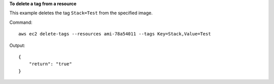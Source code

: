 **To delete a tag from a resource**

This example deletes the tag ``Stack=Test`` from the specified image.

Command::

  aws ec2 delete-tags --resources ami-78a54011 --tags Key=Stack,Value=Test

Output::

  {
      "return": "true"
  }

